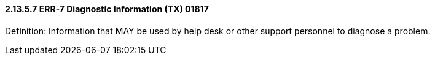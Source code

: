 ==== 2.13.5.7 ERR-7 Diagnostic Information (TX) 01817

Definition: Information that MAY be used by help desk or other support personnel to diagnose a problem.


